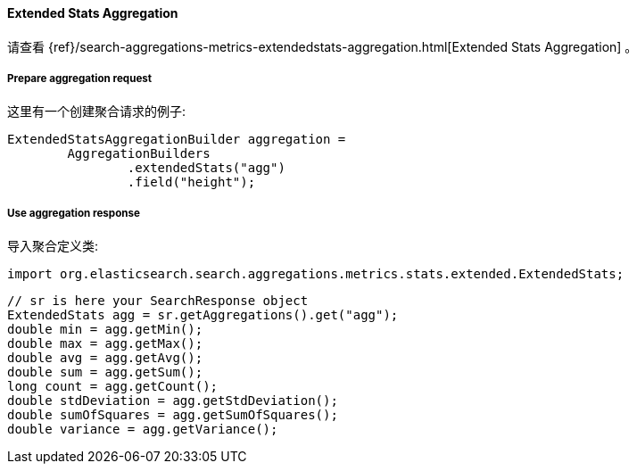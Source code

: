[[java-aggs-metrics-extendedstats]]
==== Extended Stats Aggregation

请查看
{ref}/search-aggregations-metrics-extendedstats-aggregation.html[Extended Stats Aggregation]
。


===== Prepare aggregation request

这里有一个创建聚合请求的例子:

[source,java]
--------------------------------------------------
ExtendedStatsAggregationBuilder aggregation =
        AggregationBuilders
                .extendedStats("agg")
                .field("height");
--------------------------------------------------


===== Use aggregation response

导入聚合定义类:

[source,java]
--------------------------------------------------
import org.elasticsearch.search.aggregations.metrics.stats.extended.ExtendedStats;
--------------------------------------------------

[source,java]
--------------------------------------------------
// sr is here your SearchResponse object
ExtendedStats agg = sr.getAggregations().get("agg");
double min = agg.getMin();
double max = agg.getMax();
double avg = agg.getAvg();
double sum = agg.getSum();
long count = agg.getCount();
double stdDeviation = agg.getStdDeviation();
double sumOfSquares = agg.getSumOfSquares();
double variance = agg.getVariance();
--------------------------------------------------

